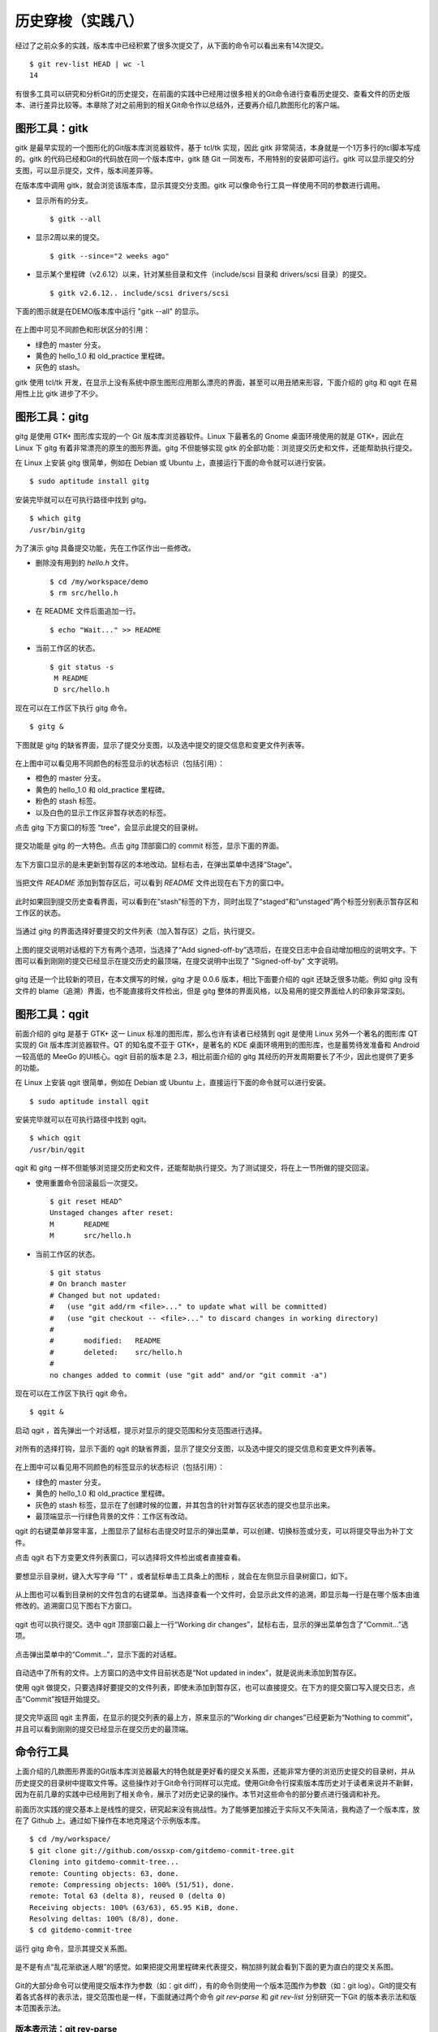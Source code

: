 历史穿梭（实践八）
******************

经过了之前众多的实践，版本库中已经积累了很多次提交了，从下面的命令可以看出来有14次提交。

::

  $ git rev-list HEAD | wc -l
  14

有很多工具可以研究和分析Git的历史提交，在前面的实践中已经用过很多相关的Git命令进行查看历史提交、查看文件的历史版本、进行差异比较等。本章除了对之前用到的相关Git命令作以总结外，还要再介绍几款图形化的客户端。

图形工具：gitk
==============

gitk 是最早实现的一个图形化的Git版本库浏览器软件，基于 tcl/tk 实现，因此 gitk 非常简洁，本身就是一个1万多行的tcl脚本写成的。gitk 的代码已经和Git的代码放在同一个版本库中，gitk 随 Git 一同发布，不用特别的安装即可运行。gitk 可以显示提交的分支图，可以显示提交，文件，版本间差异等。

在版本库中调用 gitk，就会浏览该版本库，显示其提交分支图。gitk 可以像命令行工具一样使用不同的参数进行调用。

* 显示所有的分支。

  ::

    $ gitk --all

* 显示2周以来的提交。

  ::

    $ gitk --since="2 weeks ago"

* 显示某个里程碑（v2.6.12）以来，针对某些目录和文件（include/scsi 目录和 drivers/scsi 目录）的提交。

  ::

    $ gitk v2.6.12.. include/scsi drivers/scsi

下面的图示就是在DEMO版本库中运行 "gitk --all" 的显示。

.. figure:: images/git-gui/gitk.png
   :scale: 80

在上图中可见不同颜色和形状区分的引用：

* 绿色的 master 分支。
* 黄色的 hello_1.0 和 old_practice 里程碑。
* 灰色的 stash。

gitk 使用 tcl/tk 开发，在显示上没有系统中原生图形应用那么漂亮的界面，甚至可以用丑陋来形容，下面介绍的 gitg 和 qgit 在易用性上比 gitk 进步了不少。

图形工具：gitg
==============

gitg 是使用 GTK+ 图形库实现的一个 Git 版本库浏览器软件。Linux 下最著名的 Gnome 桌面环境使用的就是 GTK+，因此在 Linux 下 gitg 有着非常漂亮的原生的图形界面。gitg 不但能够实现 gitk 的全部功能：浏览提交历史和文件，还能帮助执行提交。

在 Linux 上安装 gitg 很简单，例如在 Debian 或 Ubuntu 上，直接运行下面的命令就可以进行安装。

::

  $ sudo aptitude install gitg

安装完毕就可以在可执行路径中找到 gitg。

::

  $ which gitg
  /usr/bin/gitg

为了演示 gitg 具备提交功能，先在工作区作出一些修改。

* 删除没有用到的 `hello.h` 文件。

  ::
  
    $ cd /my/workspace/demo
    $ rm src/hello.h

* 在 README 文件后面追加一行。

  ::

    $ echo "Wait..." >> README

* 当前工作区的状态。

  ::

    $ git status -s
     M README
     D src/hello.h

现在可以在工作区下执行 gitg 命令。

::

  $ gitg &

下图就是 gitg 的缺省界面，显示了提交分支图，以及选中提交的提交信息和变更文件列表等。

  .. figure:: images/git-gui/gitg-history.png
     :scale: 75

在上图中可以看见用不同颜色的标签显示的状态标识（包括引用）：

* 橙色的 master 分支。
* 黄色的 hello_1.0 和 old_practice 里程碑。
* 粉色的 stash 标签。
* 以及白色的显示工作区非暂存状态的标签。

点击 gitg 下方窗口的标签 “tree”，会显示此提交的目录树。

  .. figure:: images/git-gui/gitg-tree.png
     :scale: 75

提交功能是 gitg 的一大特色。点击 gitg 顶部窗口的 commit 标签，显示下面的界面。

  .. figure:: images/git-gui/gitg-commit-1-all-unstaged.png
     :scale: 75

左下方窗口显示的是未更新到暂存区的本地改动。鼠标右击，在弹出菜单中选择“Stage”。

  .. figure:: images/git-gui/gitg-commit-2-add-stage.png
     :scale: 75

当把文件 `README` 添加到暂存区后，可以看到 `README` 文件出现在右下方的窗口中。

  .. figure:: images/git-gui/gitg-commit-3-mixed-stage-unstage.png
     :scale: 75

此时如果回到提交历史查看界面，可以看到在“stash”标签的下方，同时出现了“staged”和“unstaged”两个标签分别表示暂存区和工作区的状态。

  .. figure:: images/git-gui/gitg-commit-4-history-stage-unstage.png
     :scale: 75

当通过 gitg 的界面选择好要提交的文件列表（加入暂存区）之后，执行提交。

  .. figure:: images/git-gui/gitg-commit-5-commit.png
     :scale: 75

上图的提交说明对话框的下方有两个选项，当选择了“Add signed-off-by”选项后，在提交日志中会自动增加相应的说明文字。下图可以看到刚刚的提交已经显示在提交历史的最顶端，在提交说明中出现了 "Signed-off-by" 文字说明。

  .. figure:: images/git-gui/gitg-commit-6-new-history.png
     :scale: 75

gitg 还是一个比较新的项目，在本文撰写的时候，gitg 才是 0.0.6 版本，相比下面要介绍的 qgit 还缺乏很多功能。例如 gitg 没有文件的 blame（追溯）界面，也不能直接将文件检出，但是 gitg 整体的界面风格，以及易用的提交界面给人的印象非常深刻。

图形工具：qgit
==============

前面介绍的 gitg 是基于 GTK+ 这一 Linux 标准的图形库，那么也许有读者已经猜到 qgit 是使用 Linux 另外一个著名的图形库 QT 实现的 Git 版本库浏览器软件。QT 的知名度不亚于 GTK+，是著名的 KDE 桌面环境用到的图形库，也是蓄势待发准备和 Android 一较高低的 MeeGo 的UI核心。qgit 目前的版本是 2.3，相比前面介绍的 gitg 其经历的开发周期要长了不少，因此也提供了更多的功能。

在 Linux 上安装 qgit 很简单，例如在 Debian 或 Ubuntu 上，直接运行下面的命令就可以进行安装。

::

  $ sudo aptitude install qgit

安装完毕就可以在可执行路径中找到 qgit。

::

  $ which qgit
  /usr/bin/qgit

qgit 和 gitg 一样不但能够浏览提交历史和文件，还能帮助执行提交。为了测试提交，将在上一节所做的提交回滚。

* 使用重置命令回滚最后一次提交。

  ::
 
    $ git reset HEAD^
    Unstaged changes after reset:
    M       README
    M       src/hello.h


* 当前工作区的状态。

  ::

    $ git status
    # On branch master
    # Changed but not updated:
    #   (use "git add/rm <file>..." to update what will be committed)
    #   (use "git checkout -- <file>..." to discard changes in working directory)
    #
    #       modified:   README
    #       deleted:    src/hello.h
    #
    no changes added to commit (use "git add" and/or "git commit -a")
 
现在可以在工作区下执行 qgit 命令。

::

  $ qgit &

启动 qgit ，首先弹出一个对话框，提示对显示的提交范围和分支范围进行选择。

  .. figure:: images/git-gui/qgit-splash-select.png
     :scale: 100

对所有的选择打钩，显示下面的 qgit 的缺省界面，显示了提交分支图，以及选中提交的提交信息和变更文件列表等。

  .. figure:: images/git-gui/qgit-history.png
     :scale: 75

在上图中可以看见用不同颜色的标签显示的状态标识（包括引用）：

* 绿色的 master 分支。
* 黄色的 hello_1.0 和 old_practice 里程碑。
* 灰色的 stash 标签，显示在了创建时候的位置，并其包含的针对暂存区状态的提交也显示出来。
* 最顶端显示一行绿色背景的文件：工作区有改动。

qgit 的右键菜单非常丰富，上图显示了鼠标右击提交时显示的弹出菜单，可以创建、切换标签或分支，可以将提交导出为补丁文件。

点击 qgit 右下方变更文件列表窗口，可以选择将文件检出或者直接查看。

  .. figure:: images/git-gui/qgit-changefiles.png
     :scale: 75

要想显示目录树，键入大写字母 "T" ，或者鼠标单击工具条上的图标 |QGIT-TREE-TOGGLE| ，就会在左侧显示目录树窗口，如下。

  .. figure:: images/git-gui/qgit-tree-view.png
     :scale: 75

.. |QGIT-TREE-TOGGLE| image:: images/git-gui/qgit-icon-tree-toggle.png

从上图也可以看到目录树的文件包含的右键菜单。当选择查看一个文件时，会显示此文件的追溯，即显示每一行是在哪个版本由谁修改的。追溯窗口见下图右下方窗口。

  .. figure:: images/git-gui/qgit-blame.png
     :scale: 75

qgit 也可以执行提交。选中 qgit 顶部窗口最上一行“Working dir changes”，鼠标右击，显示的弹出菜单包含了“Commit...”选项。

  .. figure:: images/git-gui/qgit-commit-1-revlist.png
     :scale: 75

点击弹出菜单中的“Commit...”，显示下面的对话框。

  .. figure:: images/git-gui/qgit-commit-2-dialog-unstaged.png
     :scale: 75

自动选中了所有的文件。上方窗口的选中文件目前状态是“Not updated in index”，就是说尚未添加到暂存区。

使用 qgit 做提交，只要选择好要提交的文件列表，即使未添加到暂存区，也可以直接提交。在下方的提交窗口写入提交日志，点击“Commit”按钮开始提交。

  .. figure:: images/git-gui/qgit-commit-3-commit-unstaged.png
     :scale: 75

提交完毕返回 qgit 主界面，在显示的提交列表的最上方，原来显示的“Working dir changes”已经更新为“Nothing to commit”，并且可以看到刚刚的提交已经显示在提交历史的最顶端。

  .. figure:: images/git-gui/qgit-commit-4-revlist.png
     :scale: 75


命令行工具
==============

上面介绍的几款图形界面的Git版本库浏览器最大的特色就是更好看的提交关系图，还能非常方便的浏览历史提交的目录树，并从历史提交的目录树中提取文件等。这些操作对于Git命令行同样可以完成。使用Git命令行探索版本库历史对于读者来说并不新鲜，因为在前几章的实践中已经用到了相关命令，展示了对历史记录的操作。本节对这些命令的部分要点进行强调和补充。

前面历次实践的提交基本上是线性的提交，研究起来没有挑战性。为了能够更加接近于实际又不失简洁，我构造了一个版本库，放在了 Github 上。通过如下操作在本地克隆这个示例版本库。

::

  $ cd /my/workspace/
  $ git clone git://github.com/ossxp-com/gitdemo-commit-tree.git
  Cloning into gitdemo-commit-tree...
  remote: Counting objects: 63, done.
  remote: Compressing objects: 100% (51/51), done.
  remote: Total 63 (delta 8), reused 0 (delta 0)
  Receiving objects: 100% (63/63), 65.95 KiB, done.
  Resolving deltas: 100% (8/8), done.
  $ cd gitdemo-commit-tree

运行 gitg 命令，显示其提交关系图。

.. figure:: images/git-gui/gitg-demo-commit-tree.png
   :scale: 100

是不是有点“乱花渐欲迷人眼”的感觉。如果把提交用里程碑来代表提交，稍加排列就会看到下面的更为直白的提交关系图。

.. figure:: images/gitbook/commit-tree.png 
   :scale: 100

Git的大部分命令可以使用提交版本作为参数（如：git diff），有的命令则使用一个版本范围作为参数（如：git log）。Git的提交有着各式各样的表示法，提交范围也是一样，下面就通过两个命令 `git rev-parse` 和 `git rev-list` 分别研究一下Git 的版本表示法和版本范围表示法。

版本表示法：git rev-parse
-------------------------

命令 "git rev-parse" 是Git的一个低端命令，其功能非常丰富（或者说杂乱），很多Git脚本或工具都会用到这条命令。

此命令的部分应用在实践一当中就已经看到。例如可以显示Git版本库的位置（--git-dir），当前工作区目录的深度（--show-cdup），甚至可以用于被Git无关应用用于解析命令行参数（--parseopt）。

此命令可以显示当前版本库中的引用。

* 显示分支。

  ::

    $ git rev-parse --symbolic --branches

* 显示里程碑。

  ::

    $ git rev-parse --symbolic --tags
    A
    B
    C
    D
    E
    F
    G
    H
    I
    J

* 显示定义的所有引用。

  其中 `refs/remotes/` 目录下的引用成为远程分支（或远程引用），在后面的章节会予以介绍。

  ::

    $ git rev-parse --symbolic --glob=refs/*
    refs/heads/master
    refs/remotes/origin/HEAD
    refs/remotes/origin/master
    refs/tags/A
    refs/tags/B
    refs/tags/C
    refs/tags/D
    refs/tags/E
    refs/tags/F
    refs/tags/G
    refs/tags/H
    refs/tags/I
    refs/tags/J

命令 "git rev-parse" 另外一个重要的功能就是将一个Git对象表达式表示为对应的SHA1哈希值。针对本节开始克隆的版本库 gitdemo-commit-tree，做如下操作。

* 显示 HEAD 对应的 SHA1哈希值。

  ::

    $ git rev-parse  HEAD
    6652a0dce6a5067732c00ef0a220810a7230655e

* 命令 git describe 的输出也可以显示为SHA1哈希值。

  ::

    $ git describe
    A-1-g6652a0d
    $ git rev-parse A-1-g6652a0d
    6652a0dce6a5067732c00ef0a220810a7230655e

* 可以同时显示多个表达式的SHA1哈希值。

  下面的操作可以看出 master 和 refs/heads/master 都可以用于指代 master 分支。

  ::

    $ git rev-parse  master  refs/heads/master
    6652a0dce6a5067732c00ef0a220810a7230655e
    6652a0dce6a5067732c00ef0a220810a7230655e

* 可以用哈希值的前几位指代整个哈希值。

  ::

    $ git rev-parse  6652  6652a0d
    6652a0dce6a5067732c00ef0a220810a7230655e
    6652a0dce6a5067732c00ef0a220810a7230655e

* 里程碑的两种表示法均指向相同的对象。

  里程碑对象不一定是提交，有可能是一个Tag对象。Tag对象包含说明或者签名，还包括到对应提交的指向。

  ::

    $ git rev-parse  A  refs/tags/A
    c9b03a208288aebdbfe8d84aeb984952a16da3f2
    c9b03a208288aebdbfe8d84aeb984952a16da3f2

* 里程碑A指向了一个Tag对象而非提交的时候，用下面的三个表示法都可以指向里程碑对应的提交。

  实际上下面的语法也可以直接作用于轻量级里程碑（直接指向提交的里程碑）或者作用于提交本身。

  ::

    $ git rev-parse  A^{}  A^0  A^{commit}
    81993234fc12a325d303eccea20f6fd629412712
    81993234fc12a325d303eccea20f6fd629412712
    81993234fc12a325d303eccea20f6fd629412712

* A 的第一个父提交就是 B 所指向的提交。

  回忆之前的介绍，"^"操作符代表着父提交。当一个提交有多个父提交时，可以通过在符号"^"后面跟上一个数字表示第几个父提交。"A^" 就相当于 "A^1"。而 B^0 代表了B所指向的一个Commit对象（因为B是Tag对象）。

  ::

    $ git rev-parse  A^  A^1  B^0
    776c5c9da9dcbb7e463c061d965ea47e73853b6e
    776c5c9da9dcbb7e463c061d965ea47e73853b6e
    776c5c9da9dcbb7e463c061d965ea47e73853b6e

* 更为复杂的表示法。

  连续的"^"符号依次沿着父提交进行定位至某一祖先提交。"^"后面的数字代表该提交的第几个父提交。
  ::

    $ git rev-parse  A^^3^2  F^2  J^{}
    3252fcce40949a4a622a1ac012cb120d6b340ac8
    3252fcce40949a4a622a1ac012cb120d6b340ac8
    3252fcce40949a4a622a1ac012cb120d6b340ac8

* 记号 ~<n> 就相当于连续 <n> 个符号"^"。

  ::

    $ git rev-parse  A~3  A^^^  G^0
    e80aa7481beda65ae00e35afc4bc4b171f9b0ebf
    e80aa7481beda65ae00e35afc4bc4b171f9b0ebf
    e80aa7481beda65ae00e35afc4bc4b171f9b0ebf

* 显示里程碑A对应的目录树。下面两种写法都可以。

  ::

    $ git rev-parse  A^{tree}  A:
    95ab9e7db14ca113d5548dc20a4872950e8e08c0
    95ab9e7db14ca113d5548dc20a4872950e8e08c0


* 显示树里面的文件，下面两种表示法均可。

  ::

    $ git rev-parse  A^{tree}:src/Makefile  A:src/Makefile
    96554c5d4590dbde28183e9a6a3199d526eeb925
    96554c5d4590dbde28183e9a6a3199d526eeb925

* 暂存区里的文件和 HEAD 中的文件相同。

  ::

    $ git rev-parse  :gitg.png  HEAD:gitg.png
    fc58966ccc1e5af24c2c9746196550241bc01c50
    fc58966ccc1e5af24c2c9746196550241bc01c50

* 还可以通过在提交日志中查找字串的方式显示提交。

  ::

    $ git rev-parse :/"Commit A"
    81993234fc12a325d303eccea20f6fd629412712

* 再有就是reflog相关的语法，参见“Git重置”章节中关于reflog的介绍。

  ::

    $ git rev-parse HEAD@{0} master@{0}
    6652a0dce6a5067732c00ef0a220810a7230655e
    6652a0dce6a5067732c00ef0a220810a7230655e

版本范围表示法：git rev-list
----------------------------

有的Git命令可以使用一个版本范围作为参数，命令 `git rev-list` 可以帮助研究Git的各种版本范围语法。

.. figure:: images/gitbook/commit-tree-with-id.png
   :scale: 100

* 用一个版本指代列表的含义是：该版本开始的所有历史提交。

  ::

    $ git rev-list --oneline  A 
    8199323 Commit A: merge B with C.
    0cd7f2e commit C.
    776c5c9 Commit B: merge D with E and F
    beb30ca Commit F: merge I with J
    212efce Commit D: merge G with H
    634836c commit I.
    3252fcc commit J.
    83be369 commit E.
    2ab52ad commit H.
    e80aa74 commit G.

* 两个或多个版本，相当于每个版本单独使用时指代的列表的并集。

  ::

    $ git rev-list --oneline  D  F
    beb30ca Commit F: merge I with J
    212efce Commit D: merge G with H
    634836c commit I.
    3252fcc commit J.
    2ab52ad commit H.
    e80aa74 commit G.

* 在一个版本前面加上符号（^）含义是取反，即排除这个版本及其历史版本。

  ::

    $ git rev-list --oneline  ^G D
    212efce Commit D: merge G with H
    2ab52ad commit H.

* 等价的“点点”表示法。使用两个点连接两个版本，相当于前一个版本取反。

  ::

    $ git rev-list --oneline  G..D
    212efce Commit D: merge G with H
    2ab52ad commit H.

* 版本取反，参数的顺序不重要，但是“点点”表示法前后的版本顺序很重要。

  * 语法：^B C

    ::

      $ git rev-list --oneline  ^B C
      0cd7f2e commit C.

  * 语法：C ^B

    ::

      $ git rev-list --oneline  C ^B
      0cd7f2e commit C.

  * 语法：B..C 相当于 ^B C

    ::

      $ git rev-list --oneline  B..C
      0cd7f2e commit C.

  * 语法：C..B 相当于 ^C B

    ::

      $ git rev-list --oneline  C..B
      776c5c9 Commit B: merge D with E and F
      212efce Commit D: merge G with H
      83be369 commit E.
      2ab52ad commit H.
      e80aa74 commit G.

* 三点表示法的含义是两个版本共同能够访问到的除外。

  B 和 C 共同能够访问到的 F,I,J 排除在外。

  ::

    $ git rev-list --oneline  B...C
    0cd7f2e commit C.
    776c5c9 Commit B: merge D with E and F
    212efce Commit D: merge G with H
    83be369 commit E.
    2ab52ad commit H.
    e80aa74 commit G.

* 三点表示法，两个版本的前后顺序没有关系。

  实际上 `r1...r2` 相当于 `r1 r2 --not $(git merge-base --all r1 r2)` ，和顺序无关。

  ::

    $ git rev-list --oneline  C...B
    0cd7f2e commit C.
    776c5c9 Commit B: merge D with E and F
    212efce Commit D: merge G with H
    83be369 commit E.
    2ab52ad commit H.
    e80aa74 commit G.

* 某提交的历史提交，自身除外，用语法 `r1^@` 表示。

  ::

    $ git rev-list --oneline  B^@
    beb30ca Commit F: merge I with J
    212efce Commit D: merge G with H
    634836c commit I.
    3252fcc commit J.
    83be369 commit E.
    2ab52ad commit H.
    e80aa74 commit G.

* 提交本身不包括其历史提交，用语法 `r1^!` 表示。

  ::

    $ git rev-list --oneline  B^!
    776c5c9 Commit B: merge D with E and F

    $ git rev-list --oneline  F^! D
    beb30ca Commit F: merge I with J
    212efce Commit D: merge G with H
    2ab52ad commit H.

浏览日志：git log
------------------

命令 "git log" 是老朋友了，在前面的章节中曾经大量的出现，用于显示提交历史。

**参数代表版本范围**

当不使用任何参数调用，相当于使用了缺省的参数 HEAD，即显示当前HEAD能够访问到的所有历史提交。还可以使用上面介绍的版本范围表示法，例如：

::

  $ git log --oneline F^! D
  beb30ca Commit F: merge I with J
  212efce Commit D: merge G with H
  2ab52ad commit H.
  e80aa74 commit G.

**分支图显示**

通过 `--graph` 参数调用 git log 可以显示字符界面的提交关系图，而且不同的分支还可以用不同的颜色来表示。如果希望每次查看日志的时候都看到提交关系图，可以设置一个别名，用别名来调用。

::

  $ git config --global alias.glog "log --graph"

定义别名之后，每次希望自动显示提交关系图，就可以使用别名命令：

::

  $ git glog --oneline
  * 6652a0d Add Images for git treeview.
  *   8199323 Commit A: merge B with C.
  |\  
  | * 0cd7f2e commit C.
  | |     
  |  \    
  *-. \   776c5c9 Commit B: merge D with E and F
  |\ \ \  
  | | |/  
  | | *   beb30ca Commit F: merge I with J
  | | |\  
  | | | * 3252fcc commit J.
  | | * 634836c commit I.
  | * 83be369 commit E.
  *   212efce Commit D: merge G with H
  |\  
  | * 2ab52ad commit H.
  * e80aa74 commit G.


**显示最近的几条日志**

可以使用参数 "-<n>" （<n>为数字），显示最近的 <n> 条日志。例如下面的命令显示最近的3条日志。

::

  $ git log -3 --pretty=oneline
  6652a0dce6a5067732c00ef0a220810a7230655e Add Images for git treeview.
  81993234fc12a325d303eccea20f6fd629412712 Commit A: merge B with C.
  0cd7f2ea245d90d414e502467ac749f36aa32cc4 commit C.

**显示每次提交的具体改动**

使用参数 "-p" 可以在显示日志的时候同时显示改动。

::

  $ git log -p -1
  commit 6652a0dce6a5067732c00ef0a220810a7230655e
  Author: Jiang Xin <jiangxin@ossxp.com>
  Date:   Thu Dec 9 16:07:11 2010 +0800

      Add Images for git treeview.
      
      Signed-off-by: Jiang Xin <jiangxin@ossxp.com>

  diff --git a/gitg.png b/gitg.png
  new file mode 100644
  index 0000000..fc58966
  Binary files /dev/null and b/gitg.png differ
  diff --git a/treeview.png b/treeview.png
  new file mode 100644
  index 0000000..a756d12
  Binary files /dev/null and b/treeview.png differ

因为是二进制文件改动，缺省不显示改动的内容。实际上Git的差异文件提供对二进制文件的支持，在后面“Git应用”章节予以专题介绍。

**显示每次提交的变更概要**

使用 "-p" 参数会让日志输出显得非常冗余，当不需要知道具体的改动而只想知道改动在哪些文件上，可以使用 "--stat" 参数。输出的变更概要像极了Linux 的 `diffstat` 命令的输出。

::

  $ git log --stat --oneline  I..C
  0cd7f2e commit C.
   README    |    1 +
   doc/C.txt |    1 +
   2 files changed, 2 insertions(+), 0 deletions(-)
  beb30ca Commit F: merge I with J
  3252fcc commit J.
   README           |    7 +++++++
   doc/J.txt        |    1 +
   src/.gitignore   |    3 +++
   src/Makefile     |   27 +++++++++++++++++++++++++++
   src/main.c       |   10 ++++++++++
   src/version.h.in |    6 ++++++
   6 files changed, 54 insertions(+), 0 deletions(-)

**定制输出**

Git的差异输出命令提供了很多输出模板提供选择，可以根据需要选择冗余显示或者精简显示。

* 参数 `--pretty=raw` 显示 commit 的原始数据。可以显示提交对应的树ID。

  ::

    $ git log --pretty=raw -1
    commit 6652a0dce6a5067732c00ef0a220810a7230655e
    tree e33be9e8e7ca5f887c7d5601054f2f510e6744b8
    parent 81993234fc12a325d303eccea20f6fd629412712
    author Jiang Xin <jiangxin@ossxp.com> 1291882031 +0800
    committer Jiang Xin <jiangxin@ossxp.com> 1291882892 +0800

        Add Images for git treeview.
        
        Signed-off-by: Jiang Xin <jiangxin@ossxp.com>

* 参数 `--pretty=fuller` 会同时显示作者和提交者，两者可以不同。

  ::

    $ git log --pretty=fuller -1
    commit 6652a0dce6a5067732c00ef0a220810a7230655e
    Author:     Jiang Xin <jiangxin@ossxp.com>
    AuthorDate: Thu Dec 9 16:07:11 2010 +0800
    Commit:     Jiang Xin <jiangxin@ossxp.com>
    CommitDate: Thu Dec 9 16:21:32 2010 +0800

        Add Images for git treeview.
        
        Signed-off-by: Jiang Xin <jiangxin@ossxp.com>

* 参数 `--pretty=oneline` 显然会提供最精简的日志输出。也可以使用 `--oneline` 参数，效果近似。

  ::

    $ git log --pretty=oneline -1
    6652a0dce6a5067732c00ef0a220810a7230655e Add Images for git treeview.

如果只想查看、分析某一个提交，也可以使用 `git show` 或者 `git cat-file` 命令。

* 使用 `git show` 显示里程碑D及其提交：

  ::

    $ git show D --stat
    tag D
    Tagger: Jiang Xin <jiangxin@ossxp.com>
    Date:   Thu Dec 9 14:24:52 2010 +0800

    create node D

    commit 212efce1548795a1edb08e3708a50989fcd73cce
    Merge: e80aa74 2ab52ad
    Author: Jiang Xin <jiangxin@ossxp.com>
    Date:   Thu Dec 9 14:06:34 2010 +0800

        Commit D: merge G with H
        
        Signed-off-by: Jiang Xin <jiangxin@ossxp.com>

     README    |    2 ++
     doc/D.txt |    1 +
     doc/H.txt |    1 +
     3 files changed, 4 insertions(+), 0 deletions(-)

* 使用 `git cat-file` 显示里程碑D及其提交。

  参数 `-p` 的含义是美观的输出（pretty）。

  ::

    $ git cat-file -p D^0
    tree 1c22e90c6bf150ee1cde6cefb476abbb921f491f
    parent e80aa7481beda65ae00e35afc4bc4b171f9b0ebf
    parent 2ab52ad2a30570109e71b56fa1780f0442059b3c
    author Jiang Xin <jiangxin@ossxp.com> 1291874794 +0800
    committer Jiang Xin <jiangxin@ossxp.com> 1291875877 +0800

    Commit D: merge G with H

    Signed-off-by: Jiang Xin <jiangxin@ossxp.com>

差异比较：git diff
------------------

Git 差异比较功能在前面的实践中也反复的接触过了，尤其是在介绍暂存区的相关章节重点介绍了 git diff 命令如何对工作区、暂存区、版本库进行比较。

* 比较里程碑B和里程碑A，用命令： git diff B A
* 比较工作区和里程碑A，用命令： git diff A
* 比较暂存区和里程碑A，用命令： git diff --cached A
* 比较工作区和暂存区，用命令： git diff
* 比较暂存区和HEAD，用命令： git diff --cached
* 比较工作区和HEAD，用命令： git diff HEAD

**Git中文件在版本间的差异比较**

差异比较还可以使用路径参数，只显示不同版本间该路径下文件的差异。语法格式：

::

  $ git diff <commit1> <commit2> -- <paths>


**非Git目录/文件的差异比较**

命令 "git diff" 还可以在Git版本库之外执行，对非Git目录进行比较，就像 GNU 的 `diff` 命令一样。之所以提供这个功能是因为 Git 差异比较命令更为强大，提供了对 GNU 差异比较的扩展支持。

::

  $ git diff <path1> <path2>


**扩展的差异语法**

Git扩展了GNU的差异比较语法，提供了对重命名、二进制文件、文件权限变更的支持。在后面的“Git应用”辟专题介绍二进制文件的差异比较和合并。

**逐词比较，而非缺省的逐行比较**

Git的差异比较缺省是逐行比较，分别显示改动前的行和改动后的行，到底改动哪里还需要仔细辨别。Git还提供一种逐词比较的输出，有的人会更喜欢。使用 "--word-diff" 参数可以显示逐词比较。

:: 

  $ git diff --word-diff
  diff --git a/src/book/02-use-git/080-git-history-travel.rst b/src/book/02-use-git/080-git-history-travel.rst
  index f740203..2dd3e6f 100644
  --- a/src/book/02-use-git/080-git-history-travel.rst
  +++ b/src/book/02-use-git/080-git-history-travel.rst
  @@ -681,7 +681,7 @@ Git的大部分命令可以使用提交版本作为参数（如：git diff），

  ::

    [-18:23:48 jiangxin@hp:~/gitwork/gitbook/src/book$-]{+$+} git log --stat --oneline  I..C
    0cd7f2e commit C.
     README    |    1 +
     doc/C.txt |    1 +

上面的逐词差异显示是有颜色显示的：删除内容 `[-...-]` 用红色表示，添加的内容 `{+...+}` 用绿色表示。

文件追溯：git blame
-------------------

在软件开发过程中当发现Bug并定位到具体的代码时，Git的文件追溯命令可以指出是谁在什么时候，什么版本引入的此Bug。

当针对文件执行 git blame 命令，就会逐行显示文件，在每一行的行首显示此行最早是在什么版本引入的，由谁引入。

::

  $ cd /my/workspace/gitdemo-commit-tree
  $ git blame README
  ^e80aa74 (Jiang Xin 2010-12-09 14:00:33 +0800  1) DEMO program for git-scm-book.
  ^e80aa74 (Jiang Xin 2010-12-09 14:00:33 +0800  2) 
  ^e80aa74 (Jiang Xin 2010-12-09 14:00:33 +0800  3) Changes
  ^e80aa74 (Jiang Xin 2010-12-09 14:00:33 +0800  4) =======
  ^e80aa74 (Jiang Xin 2010-12-09 14:00:33 +0800  5) 
  81993234 (Jiang Xin 2010-12-09 14:30:15 +0800  6) * create node A.
  0cd7f2ea (Jiang Xin 2010-12-09 14:29:09 +0800  7) * create node C.
  776c5c9d (Jiang Xin 2010-12-09 14:27:31 +0800  8) * create node B.
  beb30ca7 (Jiang Xin 2010-12-09 14:11:01 +0800  9) * create node F.
  ^3252fcc (Jiang Xin 2010-12-09 14:00:33 +0800 10) * create node J.
  ^634836c (Jiang Xin 2010-12-09 14:00:33 +0800 11) * create node I.
  ^83be369 (Jiang Xin 2010-12-09 14:00:33 +0800 12) * create node E.
  212efce1 (Jiang Xin 2010-12-09 14:06:34 +0800 13) * create node D.
  ^2ab52ad (Jiang Xin 2010-12-09 14:00:33 +0800 14) * create node H.
  ^e80aa74 (Jiang Xin 2010-12-09 14:00:33 +0800 15) * create node G.
  ^e80aa74 (Jiang Xin 2010-12-09 14:00:33 +0800 16) * initialized.

只想查看某几行，使用 "-L n,m" 参数，如下：

::

  $ git blame -L 6,+5 README
  81993234 (Jiang Xin 2010-12-09 14:30:15 +0800  6) * create node A.
  0cd7f2ea (Jiang Xin 2010-12-09 14:29:09 +0800  7) * create node C.
  776c5c9d (Jiang Xin 2010-12-09 14:27:31 +0800  8) * create node B.
  beb30ca7 (Jiang Xin 2010-12-09 14:11:01 +0800  9) * create node F.
  ^3252fcc (Jiang Xin 2010-12-09 14:00:33 +0800 10) * create node J.

二分查找：git bisect
--------------------

前面的文件追溯是建立在问题（Bug）已经定位（到代码上）的基础之上，然后才能通过错误的行（代码）找到人（提交者），打板子（教育或惩罚）。那么如何定位问题呢？Git的二分查找命令可以提供帮助。

二分查找并不神秘，也不是万灵药，是建立在测试的基础之上的。实际上每个进行过软件测试的人都曾经使用过：“最新的版本出现Bug了，但是在给某某客户的版本却没有这个问题，所以问题肯定出在两者之间的某次代码提交上”。


Git提供的 `git bisect` 命令是基于版本库的，自动化的问题查找和定位工作流程。取代传统软件测试中粗放式的、针对软件发布版本的、无法定位到代码的测试。

执行二分查找，在发现问题后，首先要找到一个正确的版本，如果所发现的问题从软件最早的版本就是错的，那么就没有必要执行二分查找了，还是老老实实的Debug吧。但是如果能够找到一个正确的版本，即在这个正确的版本上问题没有发生，那么就可以开始使用 `git bisect` 命令在版本库中进行二分查找了：

1. 工作区切换到已知的“好版本”和“坏版本”的中间的一个版本。
2. 执行测试，问题重现，将版本库当前版本库为“坏版本”，如果问题没有重现，将当前版本标记为“好版本”。
3. 重复1-2，直至最终找到导致问题出现的版本。

下面如图所示的示例版本库中试验二分查找：最新提交（HEAD）是“坏的”，G 提交是好的，通过查找最终定位到坏提交 B。

.. figure:: images/gitbook/commit-tree-bisect.png
   :scale: 100

在下面的试验中定义坏提交的依据很简单，如果在 `doc/` 目录中包含文件 `B.txt` ，则此版本是“坏”的。（这个示例太简陋，不要见笑，聪明的读者可以直接通过 doc/B.txt 文件就可追溯到 B 提交。）

下面开始通过手动测试（查找 `doc/B.txt` 存在与否），借助Git二分查找定位“问题”版本。

* 首先确认工作在 master 分支。

  ::

    $ cd /my/workspace/gitdemo-commit-tree/
    $ git checkout master
    Already on 'master'

* 开始二分查找。

  ::

    $ git bisect start

* 已经当前版本是“坏提交”，因为存在文件 `doc/B.txt` 。而G版本是“好提交”，因为不存在文件 `doc/B.txt` 。

  ::

    $ git cat-file -t master:doc/B.txt
    blob
    $ git cat-file -t G:doc/B.txt
    fatal: Not a valid object name G:doc/B.txt

* 将当前版本（HEAD）标记为“坏提交”，将G版本标记为“好提交”。

  ::

    $ git bisect bad
    $ git bisect good G
    Bisecting: 5 revisions left to test after this (roughly 2 steps)
    [0cd7f2ea245d90d414e502467ac749f36aa32cc4] commit C.

* 自动定位到C提交。没有文件 `doc/B.txt` ，也是一个好提交。

  ::
    
    $ git describe
    C
    $ ls doc/B.txt
    ls: 无法访问doc/B.txt: 没有那个文件或目录

* 标记当前版本（C提交）为“好提交”。

  ::

    $ git bisect good
    Bisecting: 3 revisions left to test after this (roughly 2 steps)
    [212efce1548795a1edb08e3708a50989fcd73cce] Commit D: merge G with H

* 现在定位到 D 版本，这也是一个“好提交”。

  ::

    $ git describe
    D
    $ ls doc/B.txt
    ls: 无法访问doc/B.txt: 没有那个文件或目录

* 标记当前版本（D提交）为“好提交”。

  ::

    $ git bisect good
    Bisecting: 1 revision left to test after this (roughly 1 step)
    [776c5c9da9dcbb7e463c061d965ea47e73853b6e] Commit B: merge D with E and F

* 现在定位到 B 版本，这是一个“坏提交”。

  ::

    $ git bisect bad
    Bisecting: 0 revisions left to test after this (roughly 0 steps)
    [83be36956c007d7bfffe13805dd2081839fd3603] commit E.

* 现在定位到 E 版本，这是一个“好提交”。当标记E为好提交之后，输出显示已经成功定位到引入坏提交的最接近的版本。

  ::

    $ git bisect good
    776c5c9da9dcbb7e463c061d965ea47e73853b6e is the first bad commit

* 最终定位的坏提交用引用 `refs/bisect/bad` 标识。可以如下方法切换到该版本。

  ::

    $ git checkout bisect/bad
    Previous HEAD position was 83be369... commit E.
    HEAD is now at 776c5c9... Commit B: merge D with E and F

* 当对“Bug”定位和修复后，撤销二分查找在版本库中遗留的临时文件和引用。

  撤销二分查找后，版本库切换回执行二分查找之前所在的分支。

  ::

    $ git bisect reset
    Previous HEAD position was 776c5c9... Commit B: merge D with E and F
    Switched to branch 'master'

**把“好提交”标记成了“坏提交”该怎么办？**

在执行二分查找的过程中，一不小心就有可能犯错，将“好提交”标记为“坏提交”，或者相反。这将导致前面的查找过程也前功尽弃。Git的二分查找提供一个恢复查找进度的办法。

* 例如对E提交，本来是一个“好版本”却被错误的标记为“坏版本”。

  ::

    $ git bisect bad
    83be36956c007d7bfffe13805dd2081839fd3603 is the first bad commit

* 用 `git bisect log`  命令查看二分查找的日志记录。

  把二分查找的日志保存在一个文件中。

  ::

    $ git bisect log > logfile

* 编辑这个文件，删除记录了错误动作的行。

  以井号（#）开始的行是注释。

  ::

    $ cat logfile
    # bad: [6652a0dce6a5067732c00ef0a220810a7230655e] Add Images for git treeview.
    # good: [e80aa7481beda65ae00e35afc4bc4b171f9b0ebf] commit G.
    git bisect start 'master' 'G'
    # good: [0cd7f2ea245d90d414e502467ac749f36aa32cc4] commit C.
    git bisect good 0cd7f2ea245d90d414e502467ac749f36aa32cc4
    # good: [212efce1548795a1edb08e3708a50989fcd73cce] Commit D: merge G with H
    git bisect good 212efce1548795a1edb08e3708a50989fcd73cce
    # bad: [776c5c9da9dcbb7e463c061d965ea47e73853b6e] Commit B: merge D with E and F
    git bisect bad 776c5c9da9dcbb7e463c061d965ea47e73853b6e

* 结束上一次出错的二分查找。

  ::

    $ git bisect reset
    Previous HEAD position was 83be369... commit E.
    Switched to branch 'master'

* 通过日志文件恢复进度。

  ::

    $ git bisect replay logfile
    We are not bisecting.
    Bisecting: 5 revisions left to test after this (roughly 2 steps)
    [0cd7f2ea245d90d414e502467ac749f36aa32cc4] commit C.
    Bisecting: 0 revisions left to test after this (roughly 0 steps)
    [83be36956c007d7bfffe13805dd2081839fd3603] commit E.

* 再一次回到了提交E，这一次不要标记错了。

  ::

    $ git describe
    E
    $ git bisect good
    776c5c9da9dcbb7e463c061d965ea47e73853b6e is the first bad commit

**二分查找使用自动化测试**

Git的二分查找命令支持 run 子命令，可以运行一个自动化测试脚本。

* 如果脚本的退出码是 0 ，正在测试的版本是一个“好版本”。
* 如果脚本的退出码是 125 ，正在测试的版本被跳过。
* 如果脚本的退出码是 1 到 127（125除外），正在测试的版本是一个“坏版本”。

对于本例写一个自动化测试太简单了，无非就是判断文件是否存在，存在返回错误码 1，不存在返回错误码 0。

测试脚本 good-or-bad.sh 如下：

  ::

    #!/bin/sh

    [ -f doc/B.txt ] && exit 1
    exit 0

用此自动化脚本执行二分查找就非常简单了。

* 从已知的坏版本 master 和好版本 G，开始新一轮的二分查找。

  ::

    $ git bisect start master G
    Bisecting: 5 revisions left to test after this (roughly 2 steps)
    [0cd7f2ea245d90d414e502467ac749f36aa32cc4] commit C.

* 自动化测试，使用脚本 `good-or-bad.sh` 。

  ::

    $ git bisect run sh good-or-bad.sh
    running sh good-or-bad.sh
    Bisecting: 3 revisions left to test after this (roughly 2 steps)
    [212efce1548795a1edb08e3708a50989fcd73cce] Commit D: merge G with H
    running sh good-or-bad.sh
    Bisecting: 1 revision left to test after this (roughly 1 step)
    [776c5c9da9dcbb7e463c061d965ea47e73853b6e] Commit B: merge D with E and F
    running sh good-or-bad.sh
    Bisecting: 0 revisions left to test after this (roughly 0 steps)
    [83be36956c007d7bfffe13805dd2081839fd3603] commit E.
    running sh good-or-bad.sh
    776c5c9da9dcbb7e463c061d965ea47e73853b6e is the first bad commit
    bisect run success

* 定位到的“坏版本”是 B。

  ::

    $ git describe refs/bisect/bad
    B


获取历史版本
------------

提取历史提交中的文件无非就是下面表格中的操作，在之前的实践中多次用到，不再赘述。

  +----------------------------------+---------------------------------------+-------------------------------------------+
  | 动作                             | 命令格式                              | 示例                                      |
  +==================================+=======================================+===========================================+
  | 查看历史提交的目录树             | git ls-tree <tree-ish> <paths>        |* git ls-tree 776c5c9 README               |
  |                                  |                                       |* git ls-tree -r refs/tags/D doc           |
  +----------------------------------+---------------------------------------+-------------------------------------------+
  | 整个工作区切换到历史版本         | git checkout <commit>                 |* git checkout HEAD^^                      |
  +----------------------------------+---------------------------------------+-------------------------------------------+
  | 检出某文件的历史版本             | git checkout <commit> -- <paths>      |* git checkout refs/tags/D -- README       |
  |                                  |                                       |* git checkout 776c5c9 -- doc              |
  +----------------------------------+---------------------------------------+-------------------------------------------+
  | 检出某文件的历史版本到其他文件名 | git show <commit>:<file> > new_name   |* git show 887113d:README > README.OLD     |
  +----------------------------------+---------------------------------------+-------------------------------------------+

